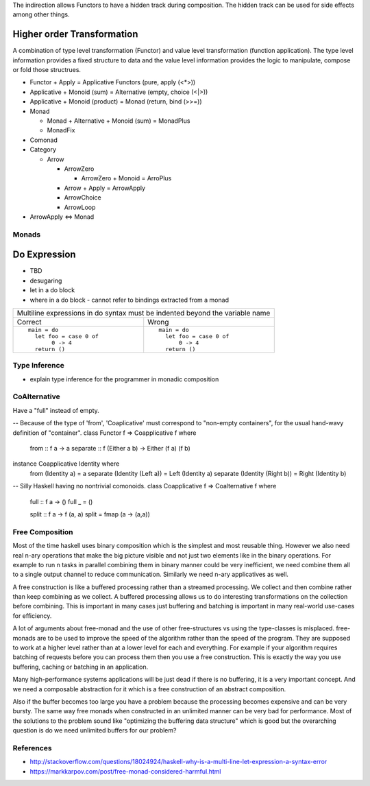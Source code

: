 The indirection allows Functors to have a hidden track during composition.
The hidden track can be used for side effects among other things.

Higher order Transformation
~~~~~~~~~~~~~~~~~~~~~~~~~~~

A combination of type level transformation (Functor) and value level
transformation (function application). The type level information provides a
fixed structure to data and the value level information provides the logic to
manipulate, compose or fold those structrues.

* Functor + Apply = Applicative Functors (pure, apply (<*>))
* Applicative + Monoid (sum) = Alternative (empty, choice (<|>))
* Applicative + Monoid (product) = Monad (return, bind (>>=))

* Monad

  * Monad + Alternative + Monoid (sum) = MonadPlus

  * MonadFix

* Comonad

* Category

  * Arrow

    * ArrowZero

      * ArrowZero + Monoid = ArroPlus

    * Arrow + Apply = ArrowApply

    * ArrowChoice

    * ArrowLoop

* ArrowApply <=> Monad

Monads
------

Do Expression
~~~~~~~~~~~~~

* TBD
* desugaring
* let in a do block
* where in a do block - cannot refer to bindings extracted from a monad

+-----------------------------------------------------------------------------+
| Multiline expressions in do syntax must be indented beyond the variable name|
+------------------------------------+----------------------------------------+
| Correct                            | Wrong                                  |
+------------------------------------+----------------------------------------+
| ::                                 | ::                                     |
|                                    |                                        |
|  main = do                         |  main = do                             |
|    let foo = case 0 of             |    let foo = case 0 of                 |
|         0 -> 4                     |        0 -> 4                          |
|    return ()                       |    return ()                           |
+------------------------------------+----------------------------------------+

Type Inference
--------------

* explain type inference for the programmer in monadic composition

CoAlternative
-------------

Have a "full" instead of empty.

-- Because of the type of 'from', 'Coaplicative' must correspond to "non-empty containers", for the usual hand-wavy definition of "container".
class Functor f => Coapplicative f where
  from :: f a -> a
  separate :: f (Either a b) -> Either (f a) (f b)

instance Coapplicative Identity where
  from (Identity a) = a
  separate (Identity (Left a))  = Left  (Identity a)
  separate (Identity (Right b)) = Right (Identity b)

-- Silly Haskell having no nontrivial comonoids.
class Coapplicative f => Coalternative f where
  full :: f a -> ()
  full _ = ()

  split :: f a -> f (a, a)
  split = fmap (\a -> (a,a))

Free Composition
----------------

Most of the time haskell uses binary composition which is the simplest and most
reusable thing.
However we also need real n-ary operations that make the big picture visible
and not just two elements like in the binary operations. For example to run n
tasks in parallel combining them in binary manner could be very inefficient, we
need combine them all to a single output channel to reduce communication.
Similarly we need n-ary applicatives as well.

A free construction is like a buffered processing rather than a streamed
processing. We collect and then combine rather than keep combining as we
collect. A buffered processing allows us to do interesting transformations on
the collection before combining. This is important in many cases just buffering
and batching is important in many real-world use-cases for efficiency.

A lot of arguments about free-monad and the use of other free-structures vs
using the type-classes is misplaced. free-monads are to be used to improve the
speed of the algorithm rather than the speed of the program. They are supposed
to work at a higher level rather than at a lower level for each and everything.
For example if your algorithm requires batching of requests before you can
process them then you use a free construction. This is exactly the way you use
buffering, caching or batching in an application.

Many high-performance systems applications will be just dead if there is no
buffering, it is a very important concept. And we need a composable abstraction
for it which is a free construction of an abstract composition.

Also if the buffer becomes too large you have a problem because the processing
becomes expensive and can be very bursty. The same way free monads when
constructed in an unlimited manner can be very bad for performance. Most of the
solutions to the problem sound like "optimizing the buffering data structure"
which is good but the overarching question is do we need unlimited buffers for
our problem?

References
----------

* http://stackoverflow.com/questions/18024924/haskell-why-is-a-multi-line-let-expression-a-syntax-error
* https://markkarpov.com/post/free-monad-considered-harmful.html
